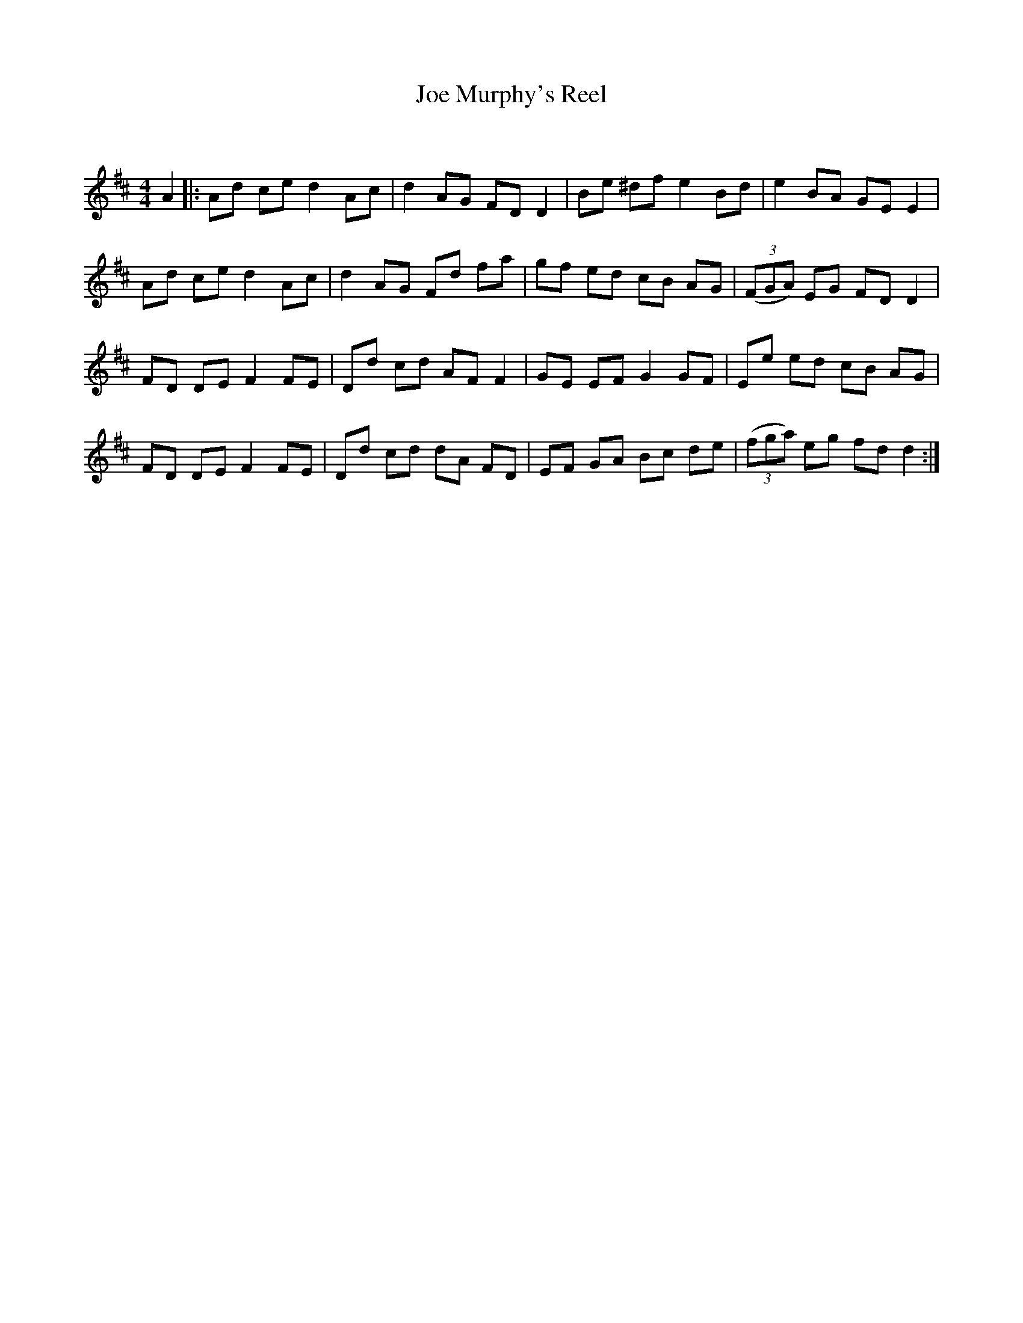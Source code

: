 X:1
T: Joe Murphy's Reel
C:
R:Reel
Q: 232
K:D
M:4/4
L:1/8
A2|:Ad ce d2 Ac|d2 AG FD D2|Be ^df e2 Bd|e2 BA GE E2|
Ad ce d2 Ac|d2 AG Fd fa|gf ed cB AG|((3FGA) EG FD D2|
FD DE F2 FE|Dd cd AF F2|GE EF G2 GF|Ee ed cB AG|
FD DE F2 FE|Dd cd dA FD|EF GA Bc de|((3fga) eg fd d2:|
